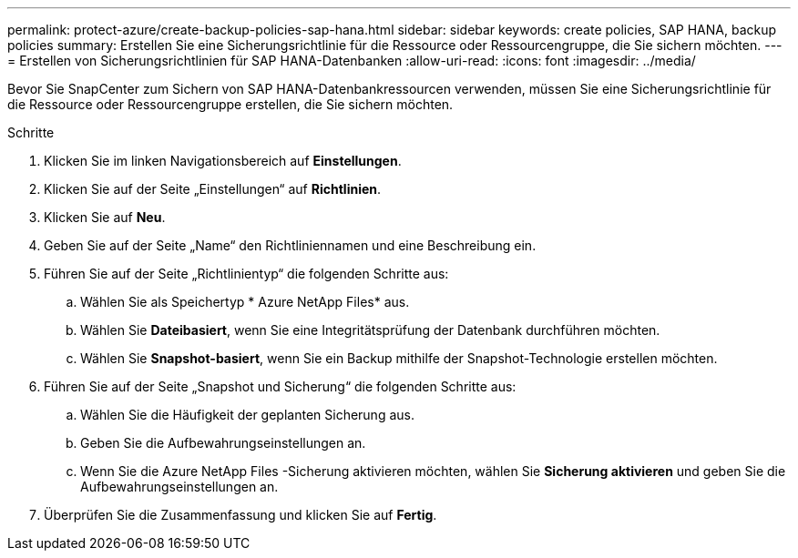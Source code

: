 ---
permalink: protect-azure/create-backup-policies-sap-hana.html 
sidebar: sidebar 
keywords: create policies, SAP HANA, backup policies 
summary: Erstellen Sie eine Sicherungsrichtlinie für die Ressource oder Ressourcengruppe, die Sie sichern möchten. 
---
= Erstellen von Sicherungsrichtlinien für SAP HANA-Datenbanken
:allow-uri-read: 
:icons: font
:imagesdir: ../media/


[role="lead"]
Bevor Sie SnapCenter zum Sichern von SAP HANA-Datenbankressourcen verwenden, müssen Sie eine Sicherungsrichtlinie für die Ressource oder Ressourcengruppe erstellen, die Sie sichern möchten.

.Schritte
. Klicken Sie im linken Navigationsbereich auf *Einstellungen*.
. Klicken Sie auf der Seite „Einstellungen“ auf *Richtlinien*.
. Klicken Sie auf *Neu*.
. Geben Sie auf der Seite „Name“ den Richtliniennamen und eine Beschreibung ein.
. Führen Sie auf der Seite „Richtlinientyp“ die folgenden Schritte aus:
+
.. Wählen Sie als Speichertyp * Azure NetApp Files* aus.
.. Wählen Sie *Dateibasiert*, wenn Sie eine Integritätsprüfung der Datenbank durchführen möchten.
.. Wählen Sie *Snapshot-basiert*, wenn Sie ein Backup mithilfe der Snapshot-Technologie erstellen möchten.


. Führen Sie auf der Seite „Snapshot und Sicherung“ die folgenden Schritte aus:
+
.. Wählen Sie die Häufigkeit der geplanten Sicherung aus.
.. Geben Sie die Aufbewahrungseinstellungen an.
.. Wenn Sie die Azure NetApp Files -Sicherung aktivieren möchten, wählen Sie *Sicherung aktivieren* und geben Sie die Aufbewahrungseinstellungen an.


. Überprüfen Sie die Zusammenfassung und klicken Sie auf *Fertig*.

